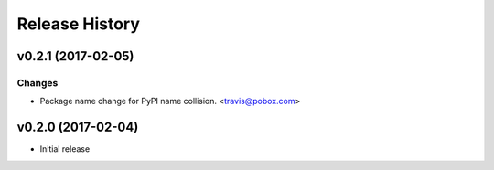 Release History
===============

.. :changelog:

v0.2.1 (2017-02-05)
------------------------

Changes
~~~~~~~

- Package name change for PyPI name collision. <travis@pobox.com>




v0.2.0 (2017-02-04)
-------------------------

* Initial release
